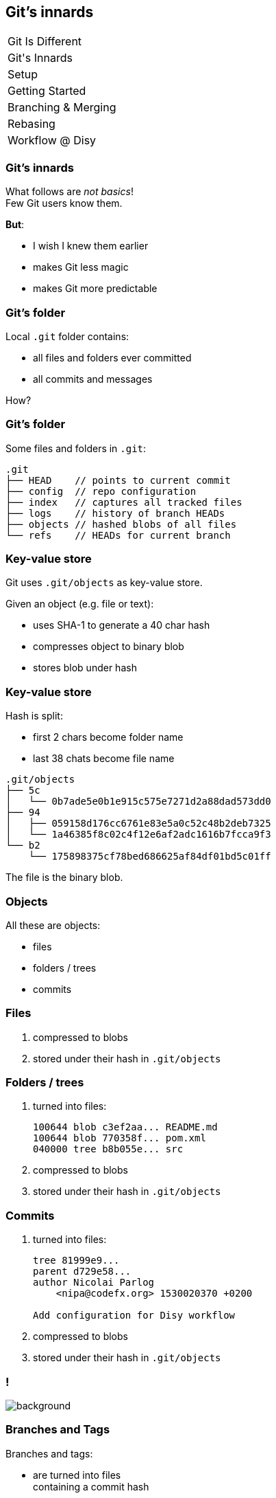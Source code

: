 == Git's innards

++++
<table class="toc">
	<tr><td>Git Is Different</td></tr>
	<tr class="toc-current"><td>Git's Innards</td></tr>
	<tr><td>Setup</td></tr>
	<tr><td>Getting Started</td></tr>
	<tr><td>Branching & Merging</td></tr>
	<tr><td>Rebasing</td></tr>
	<tr><td>Workflow @ Disy</td></tr>
</table>
++++

=== Git's innards

What follows are _not basics_! +
Few Git users know them.

*But*:

* I wish I knew them earlier
* makes Git less magic
* makes Git more predictable

=== Git's folder

Local `.git` folder contains:

* all files and folders ever committed
* all commits and messages

How?

=== Git's folder

Some files and folders in `.git`:

[source,none]
----
.git
├── HEAD    // points to current commit
├── config  // repo configuration
├── index   // captures all tracked files
├── logs    // history of branch HEADs
├── objects // hashed blobs of all files
└── refs    // HEADs for current branch
----

=== Key-value store

Git uses `.git/objects` as key-value store.

Given an object (e.g. file or text):

* uses SHA-1 to generate a 40 char hash
* compresses object to binary blob
* stores blob under hash

=== Key-value store

Hash is split:

* first 2 chars become folder name
* last 38 chats become file name

[source,none]
----
.git/objects
├── 5c
│   └── 0b7ade5e0b1e915c575e7271d2a88dad573dd0
├── 94
│   ├── 059158d176cc6761e83e5a0c52c48b2deb7325
│   └── 1a46385f8c02c4f12e6af2adc1616b7fcca9f3
└── b2
    └── 175898375cf78bed686625af84df01bd5c01ff
----

The file is the binary blob.

=== Objects

All these are objects:

* files
* folders / trees
* commits

=== Files

. compressed to blobs
. stored under their hash in `.git/objects`

=== Folders / trees

. turned into files:
+
[source]
----
100644 blob c3ef2aa... README.md
100644 blob 770358f... pom.xml
040000 tree b8b055e... src
----

. compressed to blobs
. stored under their hash in `.git/objects`

=== Commits

. turned into files:
+
[source,none]
----
tree 81999e9...
parent d729e58...
author Nicolai Parlog
    <nipa@codefx.org> 1530020370 +0200

Add configuration for Disy workflow
----

. compressed to blobs
. stored under their hash in `.git/objects`

[state="empty",background-color="white"]
=== !
image::https://aboullaite.me/content/images/2017/06/git-objects.png[background, size=contain]
// image::https://aboullaite.me/content/images/2017/06/git-objects.png[role="diagram"]

=== Branches and Tags

Branches and tags:

* are turned into files +
containing a commit hash
* stored in `.git/refs/heads` +
or `.git/refs/tags`

That's why branches are free!

=== HEAD

`HEAD` reflects checked out commit.

It's a file `.git/HEAD` that contains _either_:

* name of current branch _or_
* hash of current commit +
if not on a branch +
(called _detached HEAD_)

=== Making a new commit

. build tree for root folder:
** reference unchanged files/trees
** create new objects were needed
. point branch indicated by `HEAD` to new tree

=== Checking out a commit

. find commit in `.git/objects`
. to rebuild working tree:
** walk hashed objects
** uncompress blobs
. update `HEAD` to commit +
(now detached)

=== Checking out a branch

. find branch in `.git/refs/heads`
. find indicated commit in `.git/objects`
. to rebuild working tree:
** walk hashed objects
** uncompress blobs
. update `HEAD` to branch
